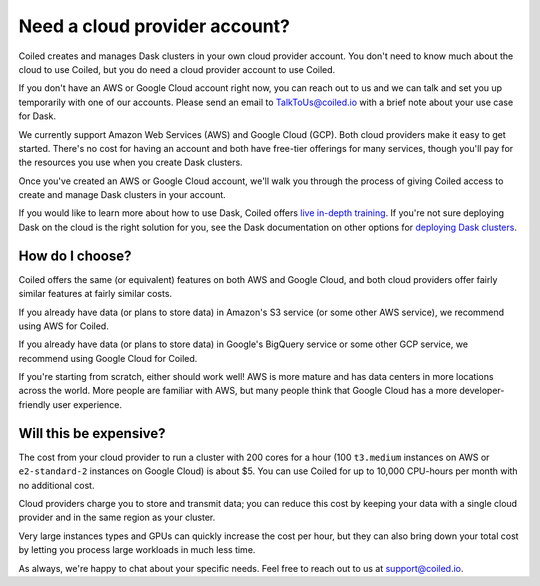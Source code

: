 Need a cloud provider account?
==============================

Coiled creates and manages Dask clusters in your own cloud provider account.
You don't need to know much about the cloud to use Coiled, but you do need a cloud provider account to use Coiled.

If you don't have an AWS or Google Cloud account right now, you can reach out to us and we can talk and set you up temporarily with one of our accounts. Please send an email to TalkToUs@coiled.io with a brief note about your use case for Dask.



.. panels::
   :card: border-0
   :container: container-lg pb-3
   :column: col-md-6 col-md-6 p-2
   :body: text-center border-0
   :header: text-center border-0 h4 bg-white
   :footer: border-0 bg-white

   .. figure:: images/logo-aws.png
      :width: 35%
      :alt: Sign up for Amazon Web Services (AWS)

   +++

   .. link-button:: https://aws.amazon.com/free
      :text: Sign up for AWS Free Tier
      :classes: btn-full btn-block stretched-link

   ---


   .. figure:: images/logo-gcp.png
      :width: 100%
      :alt: Sign up for Google Cloud Free Tier

   +++

   .. link-button:: https://cloud.google.com/free
      :text: Sign up for Google Cloud Free Tier
      :classes: btn-full btn-block stretched-link

We currently support Amazon Web Services (AWS) and Google Cloud (GCP). Both cloud providers make it easy to get started.
There's no cost for having an account and both have free-tier offerings for many services,
though you'll pay for the resources you use when you create Dask clusters.

Once you've created an AWS or Google Cloud account, we'll walk you through the process of giving Coiled access to
create and manage Dask clusters in your account.

If you would like to learn more about how to use Dask,
Coiled offers `live in-depth training <https://coiled.io/course/scaling-python-with-dask/>`_.
If you're not sure deploying Dask on the cloud is the right solution for you,
see the Dask documentation on other options for `deploying Dask clusters <https://docs.dask.org/en/stable/deploying.html>`_.


How do I choose?
----------------

Coiled offers the same (or equivalent) features on both AWS and Google Cloud, and both cloud providers offer fairly
similar features at fairly similar costs.

If you already have data (or plans to store data) in Amazon's S3 service (or some other AWS service),
we recommend using AWS for Coiled.

If you already have data (or plans to store data) in Google's BigQuery service or some other GCP service,
we recommend using Google Cloud for Coiled.

If you're starting from scratch, either should work well!
AWS is more mature and has data centers in more locations across the world. More people are familiar with AWS, but
many people think that Google Cloud has a more developer-friendly user experience.


Will this be expensive?
-----------------------

The cost from your cloud provider to run a cluster with 200 cores for a hour
(100 ``t3.medium`` instances on AWS or ``e2-standard-2`` instances on Google Cloud) is about $5.
You can use Coiled for up to 10,000 CPU-hours per month with no additional cost.

Cloud providers charge you to store and transmit data; you can reduce this cost by keeping your data with a single cloud provider and in the same region as your cluster.

Very large instances types and GPUs can quickly increase the cost per hour, but they can also bring down your total cost
by letting you process large workloads in much less time.

As always, we're happy to chat about your specific needs. Feel free to reach out to us at support@coiled.io.
